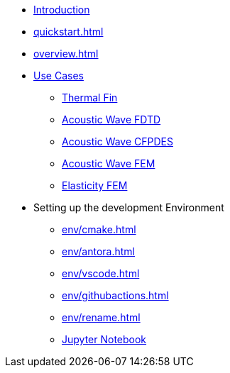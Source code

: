 * xref:index.adoc[Introduction]
* xref:quickstart.adoc[]
* xref:overview.adoc[]
* xref:examples/index.adoc[Use Cases]
** xref:examples/fin.adoc[Thermal Fin]
** xref:examples/wave-fd.adoc[Acoustic Wave FDTD]
** xref:examples/wave-cfpde.adoc[Acoustic Wave CFPDES]
** xref:examples/wave-fem.adoc[Acoustic Wave FEM]
** xref:examples/elasticity-fem.adoc[Elasticity FEM]
* Setting up the development Environment
** xref:env/cmake.adoc[]
** xref:env/antora.adoc[]
** xref:env/vscode.adoc[]
** xref:env/githubactions.adoc[]
** xref:env/rename.adoc[]
** xref:env/jupyter.adoc[Jupyter Notebook]

